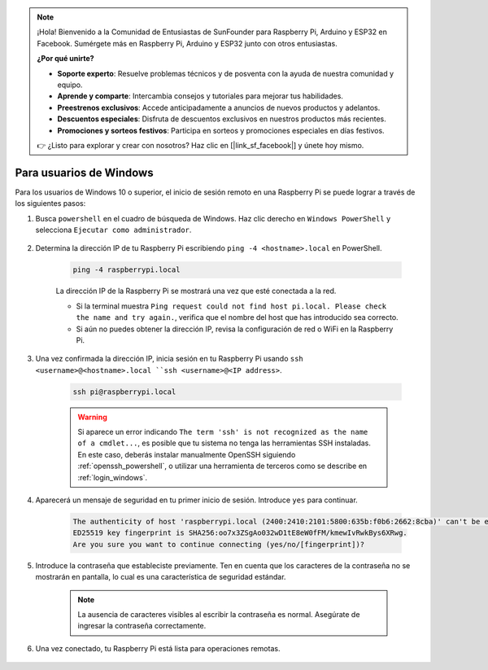 .. note::

    ¡Hola! Bienvenido a la Comunidad de Entusiastas de SunFounder para Raspberry Pi, Arduino y ESP32 en Facebook. Sumérgete más en Raspberry Pi, Arduino y ESP32 junto con otros entusiastas.

    **¿Por qué unirte?**

    - **Soporte experto**: Resuelve problemas técnicos y de posventa con la ayuda de nuestra comunidad y equipo.
    - **Aprende y comparte**: Intercambia consejos y tutoriales para mejorar tus habilidades.
    - **Preestrenos exclusivos**: Accede anticipadamente a anuncios de nuevos productos y adelantos.
    - **Descuentos especiales**: Disfruta de descuentos exclusivos en nuestros productos más recientes.
    - **Promociones y sorteos festivos**: Participa en sorteos y promociones especiales en días festivos.

    👉 ¿Listo para explorar y crear con nosotros? Haz clic en [|link_sf_facebook|] y únete hoy mismo.

Para usuarios de Windows
==========================

Para los usuarios de Windows 10 o superior, el inicio de sesión remoto en una Raspberry Pi se puede lograr a través de los siguientes pasos:

#. Busca ``powershell`` en el cuadro de búsqueda de Windows. Haz clic derecho en ``Windows PowerShell`` y selecciona ``Ejecutar como administrador``.

    .. image:: img/powershell_ssh.png
        :align: center

#. Determina la dirección IP de tu Raspberry Pi escribiendo ``ping -4 <hostname>.local`` en PowerShell.

    .. code-block::

        ping -4 raspberrypi.local

    .. image:: img/sp221221_145225.png
        :width: 550
        :align: center

    La dirección IP de la Raspberry Pi se mostrará una vez que esté conectada a la red.

    * Si la terminal muestra ``Ping request could not find host pi.local. Please check the name and try again.``, verifica que el nombre del host que has introducido sea correcto.
    * Si aún no puedes obtener la dirección IP, revisa la configuración de red o WiFi en la Raspberry Pi.

#. Una vez confirmada la dirección IP, inicia sesión en tu Raspberry Pi usando ``ssh <username>@<hostname>.local ``ssh <username>@<IP address>``.

    .. code-block::

        ssh pi@raspberrypi.local

    .. warning::

        Si aparece un error indicando ``The term 'ssh' is not recognized as the name of a cmdlet...``, es posible que tu sistema no tenga las herramientas SSH instaladas. En este caso, deberás instalar manualmente OpenSSH siguiendo :ref:`openssh_powershell`, o utilizar una herramienta de terceros como se describe en :ref:`login_windows`.

#. Aparecerá un mensaje de seguridad en tu primer inicio de sesión. Introduce ``yes`` para continuar.

    .. code-block::

        The authenticity of host 'raspberrypi.local (2400:2410:2101:5800:635b:f0b6:2662:8cba)' can't be established.
        ED25519 key fingerprint is SHA256:oo7x3ZSgAo032wD1tE8eW0fFM/kmewIvRwkBys6XRwg.
        Are you sure you want to continue connecting (yes/no/[fingerprint])?

#. Introduce la contraseña que estableciste previamente. Ten en cuenta que los caracteres de la contraseña no se mostrarán en pantalla, lo cual es una característica de seguridad estándar.

    .. note::
        La ausencia de caracteres visibles al escribir la contraseña es normal. Asegúrate de ingresar la contraseña correctamente.

#. Una vez conectado, tu Raspberry Pi está lista para operaciones remotas.

    .. image:: img/sp221221_140628.png
        :width: 550
        :align: center
